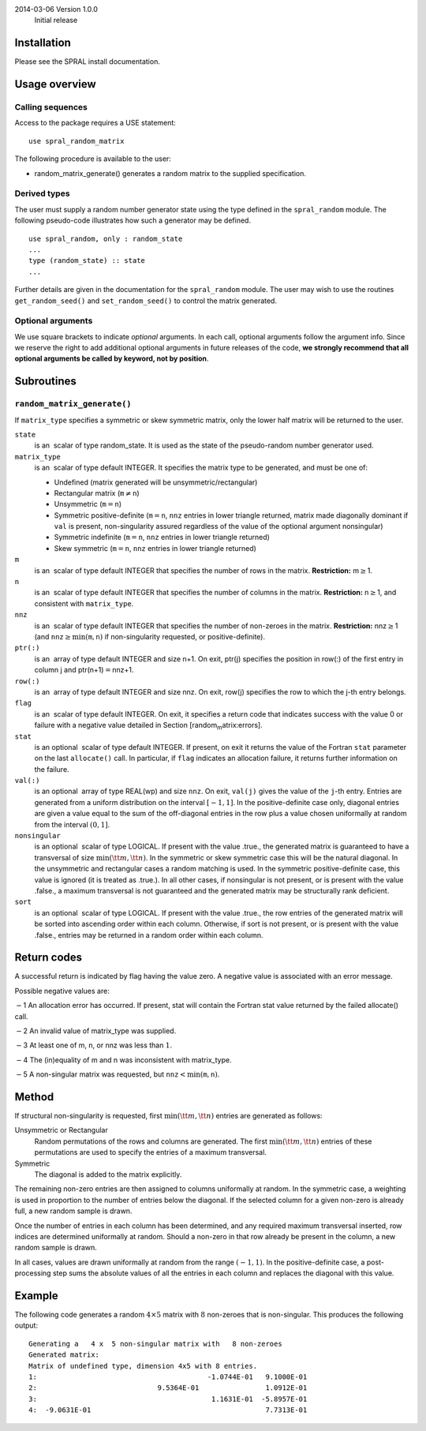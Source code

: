 2014-03-06 Version 1.0.0
    Initial release

Installation
============

Please see the SPRAL install documentation.

Usage overview
==============

Calling sequences
-----------------

Access to the package requires a USE statement:

::

       use spral_random_matrix

The following procedure is available to the user:

-  random\_matrix\_generate() generates a random matrix to the supplied
   specification.

Derived types
-------------

The user must supply a random number generator state using the type
defined in the ``spral_random`` module. The following pseudo-code
illustrates how such a generator may be defined.

::

          use spral_random, only : random_state
          ...
          type (random_state) :: state
          ...

Further details are given in the documentation for the ``spral_random``
module. The user may wish to use the routines ``get_random_seed()`` and
``set_random_seed()`` to control the matrix generated.

Optional arguments
------------------

We use square brackets to indicate *optional* arguments. In each call,
optional arguments follow the argument info. Since we reserve the right
to add additional optional arguments in future releases of the code,
**we strongly recommend that all optional arguments be called by
keyword, not by position**.

Subroutines
===========

``random_matrix_generate()``
----------------------------

If ``matrix_type`` specifies a symmetric or skew symmetric matrix, only
the lower half matrix will be returned to the user.

``state``
    is an  scalar of type random\_state. It is used as the state of the
    pseudo-random number generator used.

``matrix_type``
    is an  scalar of type default INTEGER. It specifies the matrix type
    to be generated, and must be one of:

    -  Undefined (matrix generated will be unsymmetric/rectangular)

    -  Rectangular matrix (:math:`\texttt{m}\ne\texttt{n}`)

    -  Unsymmetric (:math:`\texttt{m}=\texttt{n}`)

    -  Symmetric positive-definite (:math:`\texttt{m}=\texttt{n}`,
       ``nnz`` entries in lower triangle returned, matrix made
       diagonally dominant if ``val`` is present, non-singularity
       assured regardless of the value of the optional argument
       nonsingular)

    -  Symmetric indefinite (:math:`\texttt{m}=\texttt{n}`, ``nnz``
       entries in lower triangle returned)

    -  Skew symmetric (:math:`\texttt{m}=\texttt{n}`, ``nnz`` entries in
       lower triangle returned)

``m``
    is an  scalar of type default INTEGER that specifies the number of
    rows in the matrix. **Restriction:** m\ :math:`\geq`\ 1.

``n``
    is an  scalar of type default INTEGER that specifies the number of
    columns in the matrix. **Restriction:** n\ :math:`\geq`\ 1, and
    consistent with ``matrix_type``.

``nnz``
    is an  scalar of type default INTEGER that specifies the number of
    non-zeroes in the matrix. **Restriction:** nnz\ :math:`\geq`\ 1 (and
    ``nnz``\ :math:`\geq\min(\texttt{m},\texttt{n})` if non-singularity
    requested, or positive-definite).

``ptr(:)``
    is an  array of type default INTEGER and size n+1. On exit, ptr(j)
    specifies the position in row(:) of the first entry in column j and
    ptr(n+1)\ :math:`=`\ nnz+1.

``row(:)``
    is an  array of type default INTEGER and size nnz. On exit, row(j)
    specifies the row to which the j-th entry belongs.

``flag``
    is an  scalar of type default INTEGER. On exit, it specifies a
    return code that indicates success with the value 0 or failure with
    a negative value detailed in
    Section [random\ :sub:`m`\ atrix:errors].

``stat``
    is an optional  scalar of type default INTEGER. If present, on exit
    it returns the value of the Fortran ``stat`` parameter on the last
    ``allocate()`` call. In particular, if ``flag`` indicates an
    allocation failure, it returns further information on the failure.

``val(:)``
    is an optional  array of type REAL(wp) and size ``nnz``. On exit,
    ``val(j)`` gives the value of the ``j``-th entry. Entries are
    generated from a uniform distribution on the interval
    :math:`[-1,1]`. In the positive-definite case only, diagonal entries
    are given a value equal to the sum of the off-diagonal entries in
    the row plus a value chosen uniformally at random from the interval
    :math:`(0,1]`.

``nonsingular``
    is an optional  scalar of type LOGICAL. If present with the value
    .true., the generated matrix is guaranteed to have a transversal of
    size :math:`\min({\tt m}, {\tt n})`. In the symmetric or skew
    symmetric case this will be the natural diagonal. In the unsymmetric
    and rectangular cases a random matching is used. In the symmetric
    positive-definite case, this value is ignored (it is treated as
    .true.). In all other cases, if nonsingular is not present, or is
    present with the value .false., a maximum transversal is not
    guaranteed and the generated matrix may be structurally rank
    deficient.

``sort``
    is an optional  scalar of type LOGICAL. If present with the value
    .true., the row entries of the generated matrix will be sorted into
    ascending order within each column. Otherwise, if sort is not
    present, or is present with the value .false., entries may be
    returned in a random order within each column.

Return codes
============

A successful return is indicated by flag having the value zero. A
negative value is associated with an error message.

Possible negative values are:

:math:`-`\ 1 An allocation error has occurred. If present, stat will
contain the Fortran stat value returned by the failed allocate() call.

:math:`-`\ 2 An invalid value of matrix\_type was supplied.

:math:`-`\ 3 At least one of m, n, or nnz was less than :math:`1`.

:math:`-`\ 4 The (in)equality of m and n was inconsistent with
matrix\_type.

:math:`-`\ 5 A non-singular matrix was requested, but
:math:`\texttt{nnz}<\min(\texttt{m},\texttt{n})`.

Method
======

If structural non-singularity is requested, first
:math:`\min({\tt m}, {\tt n})` entries are generated as follows:

Unsymmetric or Rectangular
    Random permutations of the rows and columns are generated. The first
    :math:`\min({\tt m}, {\tt n})` entries of these permutations are
    used to specify the entries of a maximum transversal.

Symmetric
    The diagonal is added to the matrix explicitly.

The remaining non-zero entries are then assigned to columns uniformally
at random. In the symmetric case, a weighting is used in proportion to
the number of entries below the diagonal. If the selected column for a
given non-zero is already full, a new random sample is drawn.

Once the number of entries in each column has been determined, and any
required maximum transversal inserted, row indices are determined
uniformally at random. Should a non-zero in that row already be present
in the column, a new random sample is drawn.

In all cases, values are drawn uniformally at random from the range
:math:`(-1,1)`. In the positive-definite case, a post-processing step
sums the absolute values of all the entries in each column and replaces
the diagonal with this value.

Example
=======

The following code generates a random :math:`4 \times 5` matrix with
:math:`8` non-zeroes that is non-singular. This produces the following
output:

::

    Generating a   4 x  5 non-singular matrix with   8 non-zeroes
    Generated matrix:
    Matrix of undefined type, dimension 4x5 with 8 entries.
    1:                                         -1.0744E-01   9.1000E-01
    2:                             9.5364E-01                1.0912E-01
    3:                                          1.1631E-01  -5.8957E-01
    4:  -9.0631E-01                                          7.7313E-01

